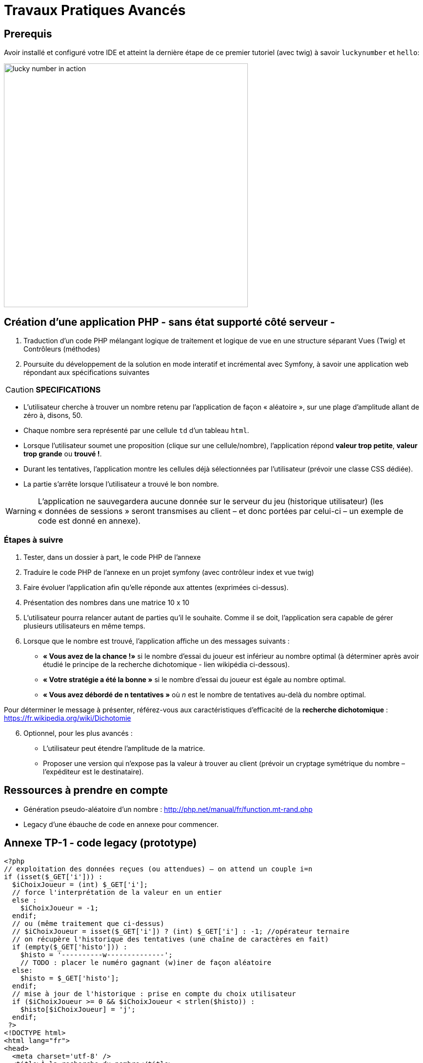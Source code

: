 = Travaux Pratiques Avancés
ifndef::backend-pdf[]
:imagesdir: images
endif::[]

== Prerequis

Avoir installé et configuré votre IDE et atteint la dernière étape de ce premier tutoriel (avec twig) à savoir `luckynumber` et `hello`:

image:lucky-number-42.png[lucky number in action, 500]

== Création d'une application PHP - sans état supporté côté serveur -

. Traduction d'un code PHP mélangant logique de traitement et logique de vue en une structure séparant Vues (Twig) et Contrôleurs (méthodes)
. Poursuite du développement de la solution en mode interatif et incrémental avec Symfony, à savoir une  application web répondant aux spécifications suivantes

CAUTION: *SPECIFICATIONS*
====
* L'utilisateur cherche à trouver un nombre retenu par l'application de façon « aléatoire »,
sur une plage d'amplitude allant de zéro à, disons, 50.
* Chaque nombre sera représenté par une cellule `td` d'un tableau `html`.
* Lorsque l'utilisateur soumet une proposition (clique sur une cellule/nombre), l'application répond *valeur trop petite*, *valeur trop grande* ou *trouvé !*.
* Durant les tentatives, l'application montre les cellules déjà sélectionnées par
l'utilisateur (prévoir une classe CSS dédiée).
* La partie s'arrête lorsque l'utilisateur a trouvé le bon nombre.
====

WARNING: L'application ne sauvegardera aucune donnée sur le serveur du jeu (historique utilisateur)  (les « données de sessions » seront transmises au client – et donc portées par celui-ci – un exemple de code est donné en annexe).

=== Étapes à suivre

. Tester, dans un dossier à part, le code PHP de l'annexe
. Traduire le code PHP de l'annexe en un projet symfony (avec contrôleur index et vue twig)
. Faire évoluer l'application afin qu'elle réponde aux attentes (exprimées ci-dessus).
. Présentation des nombres dans une matrice 10 x 10
. L'utilisateur pourra relancer autant de parties qu'il le souhaite. Comme il se doit, l'application sera capable de gérer plusieurs utilisateurs en même temps.

. Lorsque que le nombre est trouvé, l'application affiche un des messages suivants :
  * *« Vous avez de la chance !»* si le nombre d’essai du joueur est inférieur au nombre optimal (à déterminer après avoir étudié le principe de la recherche dichotomique - lien wikipédia ci-dessous).
  * *« Votre stratégie a été la bonne »* si le nombre d’essai du joueur est égale au nombre optimal.
  * *« Vous avez débordé de n tentatives »* où _n_ est le nombre de tentatives au-delà du nombre optimal.

Pour déterminer le message à présenter, référez-vous aux caractéristiques d'efficacité de la *recherche dichotomique* : https://fr.wikipedia.org/wiki/Dichotomie

[start=6]
. Optionnel, pour les plus avancés :

 * L'utilisateur peut étendre l'amplitude de la matrice.
 * Proposer une version qui n’expose pas la valeur à trouver au client (prévoir un  cryptage symétrique du nombre – l’expéditeur est le destinataire).

== Ressources à prendre en compte

* Génération pseudo-aléatoire d'un nombre : http://php.net/manual/fr/function.mt-rand.php
* Legacy d'une ébauche de code en annexe pour commencer.

== Annexe TP-1 - code legacy (prototype)
[source, php]
----
<?php
// exploitation des données reçues (ou attendues) – on attend un couple i=n
if (isset($_GET['i'])) :
  $iChoixJoueur = (int) $_GET['i'];
  // force l'interprétation de la valeur en un entier
  else :
    $iChoixJoueur = -1;
  endif;
  // ou (même traitement que ci-dessus)
  // $iChoixJoueur = isset($_GET['i']) ? (int) $_GET['i'] : -1; //opérateur ternaire
  // on récupère l'historique des tentatives (une chaîne de caractères en fait)
  if (empty($_GET['histo'])) :
    $histo = '----------w--------------';
    // TODO : placer le numéro gagnant (w)iner de façon aléatoire
  else:
    $histo = $_GET['histo'];
  endif;
  // mise à jour de l'historique : prise en compte du choix utilisateur
  if ($iChoixJoueur >= 0 && $iChoixJoueur < strlen($histo)) :
    $histo[$iChoixJoueur] = 'j';
  endif;
 ?>
<!DOCTYPE html>
<html lang="fr">
<head>
  <meta charset='utf-8' />
  <title>À la recherche du nombre</title>
  <style type="text/css">
  .normal {
    border: 1px solid black;
  }
  .dejajoue {
    border: 1px solid black;
    background-color: lightgreen;
  }
  </style>
</head>
<body>
  <h2>à la recherche du nombre</h2>
  <table>
    <tbody>
      <tr>
        <?php
          // mode debug : var_dump($histo);
          // TODO : il faudrait mieux appliquer la classe "dejajoue"
          //        a toutes les cellules deja jouees
          for ($i=0; $i < strlen($histo); $i++) :
            if ($i == $iChoixJoueur) : ?>
              <td class = "dejajoue">
            <?php else : ?>
              <td class = "normal">
            <?php endif; ?>
              <a href="?i=<?php echo $i ?>&histo=<?php echo $histo ?>">
                <?php echo $i; ?>
              </a>
            </td>
          <?php endfor; ?>
        </tr>
      </tbody>
    </table>
  </body>
  </html>
----
